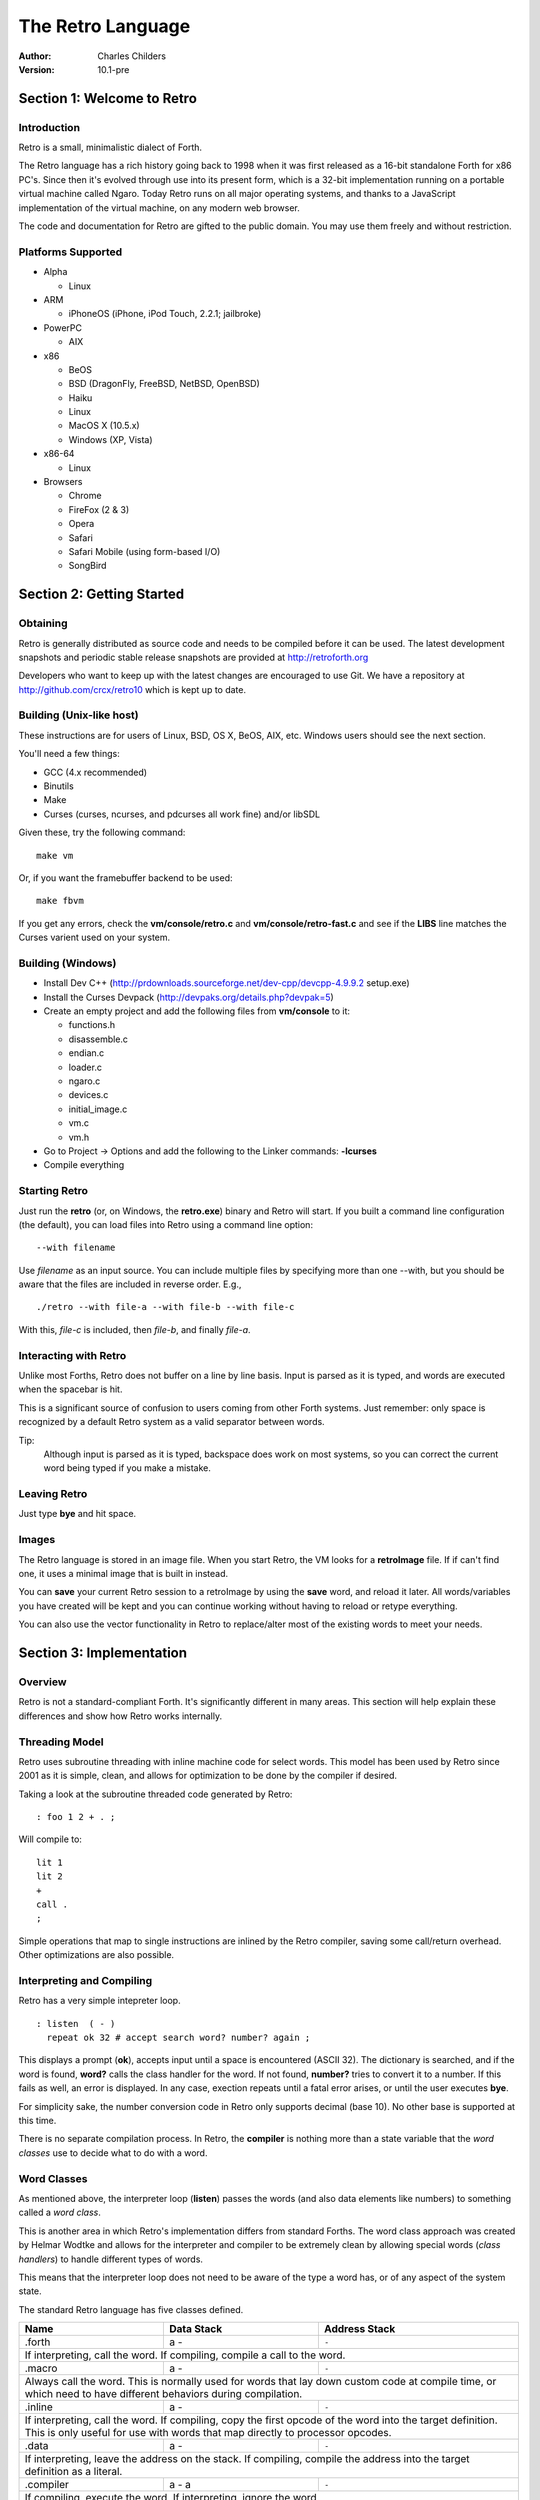 The Retro Language
==================
:Author: Charles Childers
:Version: 10.1-pre


===========================
Section 1: Welcome to Retro
===========================

Introduction
------------
Retro is a small, minimalistic dialect of Forth.

The Retro language has a rich history going back to 1998
when it was first released as a 16-bit standalone Forth
for x86 PC's. Since then it's evolved through use into its
present form, which is a 32-bit implementation running on a
portable virtual machine called Ngaro. Today Retro runs on
all major operating systems, and thanks to a JavaScript
implementation of the virtual machine, on any modern web
browser.

The code and documentation for Retro are gifted to the
public domain. You may use them freely and without
restriction.

Platforms Supported
-------------------
- Alpha

  - Linux

- ARM

  - iPhoneOS (iPhone, iPod Touch, 2.2.1; jailbroke)

- PowerPC

  - AIX

- x86

  - BeOS
  - BSD (DragonFly, FreeBSD, NetBSD, OpenBSD)
  - Haiku
  - Linux
  - MacOS X (10.5.x)
  - Windows (XP, Vista)

- x86-64

  - Linux

- Browsers

  - Chrome
  - FireFox (2 & 3)
  - Opera
  - Safari
  - Safari Mobile (using form-based I/O)
  - SongBird

==========================
Section 2: Getting Started
==========================

Obtaining
---------
Retro is generally distributed as source code and needs to be compiled
before it can be used. The latest development snapshots and periodic
stable release snapshots are provided at http://retroforth.org

Developers who want to keep up with the latest changes are encouraged
to use Git. We have a repository at http://github.com/crcx/retro10 which
is kept up to date.

Building (Unix-like host)
-------------------------
These instructions are for users of Linux, BSD, OS X, BeOS, AIX, etc.
Windows users should see the next section.

You'll need a few things:

- GCC (4.x recommended)
- Binutils
- Make
- Curses (curses, ncurses, and pdcurses all work fine) and/or libSDL

Given these, try the following command:

::

   make vm

Or, if you want the framebuffer backend to be used:

::

   make fbvm

If you get any errors, check the **vm/console/retro.c** and
**vm/console/retro-fast.c** and see if the **LIBS** line matches
the Curses varient used on your system.

Building (Windows)
------------------
- Install Dev C++ (http://prdownloads.sourceforge.net/dev-cpp/devcpp-4.9.9.2 setup.exe)
- Install the Curses Devpack (http://devpaks.org/details.php?devpak=5)
- Create an empty project and add the following files from **vm/console** to it:

  - functions.h
  - disassemble.c
  - endian.c
  - loader.c
  - ngaro.c
  - devices.c
  - initial_image.c
  - vm.c
  - vm.h

- Go to Project -> Options and add the following to the Linker commands: **-lcurses**
- Compile everything

Starting Retro
--------------
Just run the **retro** (or, on Windows, the **retro.exe**) binary and Retro
will start. If you built a command line configuration (the default), you
can load files into Retro using a command line option:

::

  --with filename

Use *filename* as an input source. You can include multiple files by specifying
more than one --with, but you should be aware that the files are included in
reverse order. E.g.,

::

  ./retro --with file-a --with file-b --with file-c

With this, *file-c* is included, then *file-b*, and finally *file-a*.


Interacting with Retro
----------------------
Unlike most Forths, Retro does not buffer on a line by line basis. Input
is parsed as it is typed, and words are executed when the spacebar is
hit.

This is a significant source of confusion to users coming from other
Forth systems. Just remember: only space is recognized by a default
Retro system as a valid separator between words.

Tip:
  Although input is parsed as it is typed, backspace does work on
  most systems, so you can correct the current word being typed if
  you make a mistake.

Leaving Retro
-------------
Just type **bye** and hit space.

Images
------
The Retro language is stored in an image file. When you start Retro,
the VM looks for a **retroImage** file. If if can't find one, it uses
a minimal image that is built in instead.

You can **save** your current Retro session to a retroImage by using
the **save** word, and reload it later. All words/variables you have
created will be kept and you can continue working without having to
reload or retype everything.

You can also use the vector functionality in Retro to replace/alter
most of the existing words to meet your needs.

=========================
Section 3: Implementation
=========================

Overview
--------
Retro is not a standard-compliant Forth. It's significantly
different in many areas. This section will help explain these
differences and show how Retro works internally.

Threading Model
---------------
Retro uses subroutine threading with inline machine code for
select words. This model has been used by Retro since 2001
as it is simple, clean, and allows for optimization to be
done by the compiler if desired.

Taking a look at the subroutine threaded code generated by
Retro:

::

  : foo 1 2 + . ;

Will compile to:

::

  lit 1
  lit 2
  +
  call .
  ;

Simple operations that map to single instructions are
inlined by the Retro compiler, saving some call/return
overhead. Other optimizations are also possible.

Interpreting and Compiling
--------------------------
Retro has a very simple intepreter loop.

::

  : listen  ( - )
    repeat ok 32 # accept search word? number? again ;

This displays a prompt (**ok**), accepts input until a space
is encountered (ASCII 32). The dictionary is searched, and if
the word is found, **word?** calls the class handler for the
word. If not found, **number?** tries to convert it to a
number. If this fails as well, an error is displayed. In any
case, exection repeats until a fatal error arises, or until
the user executes **bye**.

For simplicity sake, the number conversion code in Retro
only supports decimal (base 10). No other base is supported
at this time.

There is no separate compilation process. In Retro, the
**compiler** is nothing more than a state variable that the
*word classes* use to decide what to do with a word.

Word Classes
------------
As mentioned above, the interpreter loop (**listen**) passes
the words (and also data elements like numbers) to something
called a *word class*.

This is another area in which Retro's implementation differs
from standard Forths. The word class approach was created by
Helmar Wodtke and allows for the interpreter and compiler to
be extremely clean by allowing special words (*class handlers*)
to handle different types of words.

This means that the interpreter loop does not need to be
aware of the type a word has, or of any aspect of the system
state.

The standard Retro language has five classes defined.

+-----------+------------+-----------------------------------------+
| Name      | Data Stack | Address Stack                           |
+===========+============+=========================================+
| .forth    | a -        | ``-``                                   |
+-----------+------------+-----------------------------------------+
| If interpreting, call the word. If compiling, compile a call     |
| to the word.                                                     |
+-----------+------------+-----------------------------------------+
| .macro    | a -        | ``-``                                   |
+-----------+------------+-----------------------------------------+
| Always call the word. This is normally used for words that lay   |
| down custom code at compile time, or which need to have          |
| different behaviors during compilation.                          |
+-----------+------------+-----------------------------------------+
| .inline   | a -        | ``-``                                   |
+-----------+------------+-----------------------------------------+
| If interpreting, call the word. If compiling, copy the first     |
| opcode of the word into the target definition. This is only      |
| useful for use with words that map directly to processor opcodes.|
+-----------+------------+-----------------------------------------+
| .data     | a -        | ``-``                                   |
+-----------+------------+-----------------------------------------+
| If interpreting, leave the address on the stack. If compiling,   |
| compile the address into the target definition as a literal.     |
+-----------+------------+-----------------------------------------+
| .compiler | a - a      | ``-``                                   |
+-----------+------------+-----------------------------------------+
| If compiling, execute the word. If interpreting, ignore the      |
| word.                                                            |
+-----------+------------+-----------------------------------------+

In addition to the five core classes, it is possible to create your
own classes. As an example, we'll create a class for naming and
displaying strings. Our class has the following behavior:

- If interpreting, display the string
- If compiling, lay down the code needed to display the
  string

Retro has a convention of using a . as the first character of a
class name. In continuing this tradition, we'll call our new
class **.string**

Tip:
  On entry to a class, the address of the word or data
  structure is on the stack. The compiler state (which most
  classes will need to check) is in a variable named compiler.

A first step is to lay down a simple skeleton. Since we need to
lay down custom code at compile time, the class handler will
have two parts.

::

  : .string  ( a—)
    compiler @ 0 =if ( interpret time ) ;; then ( compile time )
  ;

We'll start with the interpret time action. We can replace this
with type, since the whole point of this class is to display a
string object.

::

  : .string ( a — )
    compiler @ 0 =if type ;; then ( compile time ) ;

The compile time action is more complex. We need to lay down
the machine code to leave the address of the string on the
stack when the word is run, and then compile a call to type. If
you look at the instruction set listing, you'll see that opcode
1 is the instruction for putting values on the stack. This
opcode takes a value from the following memory location and
puts it on the stack. So the first part of the compile time
action is:

::

  : .string ( a — )
    compiler @ 0 =if type ;; then 1 , , ;

Tip:
  Use **,** to place values directly into memory. This is the
  cornerstone of the entire compiler.

One more thing remains. We still have to compile a call to
type. We can do this by passing the address of type to
compile.

::

  : .string ( a — )
    compiler @ 0 =if type ;; then 1 , , ['] type compile ;

And now we have a new class handler. The second part is to make
this useful. We'll make a creator word called **displayString:** to
take a string and make it into a new word using our .string
class. This will take a string from the stack, make it
permanent, and give it a name.

Tip:
  New dictionary entries are made using create. The class can
  be set after creation by accessing the proper fields in the
  dictionary header. Words starting with **d->** are used to access
  fields in the dictionary headers.

::

  : displayString: ( "name" — )
    create ['] .string last @ d- >class ! keepString last @ d->xt ! ;

This uses **create** to make a new word, then sets the class to
**.string** and the xt of the word to the string. It also makes the
string permanent using keepString. last is a variable pointing
to the most recently created dictionary entry. The two words
**d->class** and **d->xt** are dictionary field accessors and are used
to provide portable access to fields in the dictionary.

We can now test the new class:

::

  " hello, world!" displayString: hello
  hello
  : foo hello cr foo ;


Vectors
-------
Vectors are another important concept in Retro.

Most Forth systems provide a way to define a word which can
have its meaning altered later. Retro goes a step further by
allowing all words defined using **:** or **macro:** to be
redefined. Words which can be redefined are called *vectors*.

Vectors can be replaced by using **is**, or returned to their
original definition with **devector**. For instance:

::

  : foo 23 . ;
  foo
  : bar 99 . ;
  ' bar is foo
  foo
  devector foo
  foo

There are also variations of **is** and **devector** which take the
addresses of the words rather than parsing for the word name.
These are **:is** and **:devector**.




====================
Section 4: The Words
====================

Reading Stack Comments
----------------------
Stack comments in Retro are a compact form, using short codes
in place of actual words. These codes are listed in the next
section.

A typical comment for a word that takes two arguments and
leaves one will look like:

|  ( xy-z )

In a few cases, words may consume or leave a variable number
of arguments. In this case, we denote it like:

|  ( n-n || n- )

There are two other modifiers in use. Some words have different
compile-time and run-time stack use. We prefix the comment with
C: for compile-time, and R: for run-time actions.

If not specified, the stack comments are for runtime effects.
Words with no C: are assumed to have no stack impact during
compilation.

Codes used in the stack comments:

+------------+------------------------------------+
| x, y, z, n | Generic numbers                    |
+------------+------------------------------------+
| q, r       | Quotient, Remainder (for division) |
+------------+------------------------------------+
| ``"`` *    | Word parses for a string           |
+------------+------------------------------------+
| a          | Address                            |
+------------+------------------------------------+
| c          | ASCII character                    |
+------------+------------------------------------+
| ``$``      | Zero-terminated string             |
+------------+------------------------------------+
| f          | Flag                               |
+------------+------------------------------------+
| ...        | Variable number of values on stack |
+------------+------------------------------------+


List of Words by Class
----------------------

+--------------+--------------+------------+---------------+
| Name         | Class        | Data Stack | Address Stack |
+==============+==============+============+===============+
| 1+           | .inline      | x-y        |               |
+--------------+--------------+------------+---------------+
| Increment x by 1                                         |
+--------------+--------------+------------+---------------+
| 1-           | .inline      | x-y        |               |
+--------------+--------------+------------+---------------+
| Decrement x by 1                                         |
+--------------+--------------+------------+---------------+
| swap         | .inline      | xy-yx      |               |
+--------------+--------------+------------+---------------+
| Exchange the positions of the top two stack items        |
+--------------+--------------+------------+---------------+
| drop         | .inline      | xy-x       |               |
+--------------+--------------+------------+---------------+
| Remove the top item from the stack                       |
+--------------+--------------+------------+---------------+
| and          | .inline      | xy-z       |               |
+--------------+--------------+------------+---------------+
| Bitwise AND                                              |
+--------------+--------------+------------+---------------+
| or           | .inline      | xy-z       |               |
+--------------+--------------+------------+---------------+
| Bitwise OR                                               |
+--------------+--------------+------------+---------------+
| xor          | .inline      | xy-z       |               |
+--------------+--------------+------------+---------------+
| Bitwise XOR                                              |
+--------------+--------------+------------+---------------+
| @            | .inline      | a-n        |               |
+--------------+--------------+------------+---------------+
| Fetch a value from an address                            |
+--------------+--------------+------------+---------------+
| !            | .inline      | na-        |               |
+--------------+--------------+------------+---------------+
| Store value n into address a                             |
+--------------+--------------+------------+---------------+
| ``+``        | .inline      | xy-z       |               |
+--------------+--------------+------------+---------------+
| Add x to y                                               |
+--------------+--------------+------------+---------------+
| ``-``        | .inline      | xy-z       |               |
+--------------+--------------+------------+---------------+
| Subtract y from x                                        |
+--------------+--------------+------------+---------------+
| ``*``        | .inline      | xy-z       |               |
+--------------+--------------+------------+---------------+
| Multiply x and y                                         |
+--------------+--------------+------------+---------------+
| /mod         | .inline      | xy-qr      |               |
+--------------+--------------+------------+---------------+
| Divide x and y, getting the quotient and remainder       |
+--------------+--------------+------------+---------------+
| <<           | .inline      | xy-z       |               |
+--------------+--------------+------------+---------------+
| Shift x left by y bits                                   |
+--------------+--------------+------------+---------------+
| >>           | .inline      | xy-z       |               |
+--------------+--------------+------------+---------------+
| Shift x right by y bits                                  |
+--------------+--------------+------------+---------------+
| nip          | .inline      | xy-y       |               |
+--------------+--------------+------------+---------------+
| Drop the second item on the stack                        |
+--------------+--------------+------------+---------------+
| dup          | .inline      | x-xx       |               |
+--------------+--------------+------------+---------------+
| Duplicate the top stack item                             |
+--------------+--------------+------------+---------------+
| in           | .inline      | x-y        |               |
+--------------+--------------+------------+---------------+
| Read a value from an I/O port                            |
+--------------+--------------+------------+---------------+
| out          | .inline      | xy-        |               |
+--------------+--------------+------------+---------------+
| Send a value to an I/O port                              |
+--------------+--------------+------------+---------------+
| here         | .word        | -a         |               |
+--------------+--------------+------------+---------------+
| Returns the next available address on the **heap**       |
+--------------+--------------+------------+---------------+
| ,            | .word        | n-         |               |
+--------------+--------------+------------+---------------+
| Store a byte to the next available address on the heap   |
+--------------+--------------+------------+---------------+
| ]            | .word        |            |               |
+--------------+--------------+------------+---------------+
| Turn **compiler** on                                     |
+--------------+--------------+------------+---------------+
| create       | .word        | "-         |               |
+--------------+--------------+------------+---------------+
| Create a new dictionary header with a class of **.data** |
| and have the address field point to **here**             |
+--------------+--------------+------------+---------------+
| :            | .word        | "-         |               |
+--------------+--------------+------------+---------------+
| Create a new word with a class of **.word** and turn the |
| compiler on                                              |
+--------------+--------------+------------+---------------+
| macro:       | .word        | "-         |               |
+--------------+--------------+------------+---------------+
| Create a new word with a class of **.macro** and turn the|
| compiler on                                              |
+--------------+--------------+------------+---------------+
| compiler:    | .word        | "-         |               |
+--------------+--------------+------------+---------------+
| Create a new word with a class of **.compiler** and turn |
| the compiler on                                          |
+--------------+--------------+------------+---------------+
| accept       | .word        | c-         |               |
+--------------+--------------+------------+---------------+
| Accept input until character *c* is found. Results are   |
| stored in **tib**                                        |
+--------------+--------------+------------+---------------+
| cr           | .word        |            |               |
+--------------+--------------+------------+---------------+
| Emit a newline character                                 |
+--------------+--------------+------------+---------------+
| emit         | .word        | c-         |               |
+--------------+--------------+------------+---------------+
| Display an ASCII character on the screen                 |
+--------------+--------------+------------+---------------+
| type         | .word        | $-         |               |
+--------------+--------------+------------+---------------+
| Display a string on the screen                           |
+--------------+--------------+------------+---------------+
| clear        | .word        |            |               |
+--------------+--------------+------------+---------------+
| Clear the display                                        |
+--------------+--------------+------------+---------------+
| words        | .word        |            |               |
+--------------+--------------+------------+---------------+
| Display a list of all words in the dictionary            |
+--------------+--------------+------------+---------------+
| key          | .word        | -c         |               |
+--------------+--------------+------------+---------------+
| Read a single keypress                                   |
+--------------+--------------+------------+---------------+
| over         | .word        | xy-xyx     |               |
+--------------+--------------+------------+---------------+
| Get a copy of the second item on the stack               |
+--------------+--------------+------------+---------------+
| 2drop        | .word        | xy-        |               |
+--------------+--------------+------------+---------------+
| Drop the top two items from the stack                    |
+--------------+--------------+------------+---------------+
| not          | .word        | x-y        |               |
+--------------+--------------+------------+---------------+
| Logical NOT                                              |
+--------------+--------------+------------+---------------+
| rot          | .word        | xyz-yzx    |               |
+--------------+--------------+------------+---------------+
| Shift the top three values around                        |
+--------------+--------------+------------+---------------+
| -rot         | .word        | xyz-xzy    |               |
+--------------+--------------+------------+---------------+
| **rot** twice                                            |
+--------------+--------------+------------+---------------+
| tuck         | .word        | xy-yxy     |               |
+--------------+--------------+------------+---------------+
| Put a copy of TOS under the second item on the stack     |
+--------------+--------------+------------+---------------+
| 2dup         | .word        | xy-xyxy    |               |
+--------------+--------------+------------+---------------+
| Duplicate the top two items on the stack                 |
+--------------+--------------+------------+---------------+
| on           | .word        | a-         |               |
+--------------+--------------+------------+---------------+
| Set a variable to -1                                     |
+--------------+--------------+------------+---------------+
| off          | .word        | a-         |               |
+--------------+--------------+------------+---------------+
| Set a variable to 0                                      |
+--------------+--------------+------------+---------------+
| /            | .word        | xy-q       |               |
+--------------+--------------+------------+---------------+
| Divide two numbers and get the quotient                  |
+--------------+--------------+------------+---------------+
| mod          | .word        | xy-r       |               |
+--------------+--------------+------------+---------------+
| Divide two numbers and get the remainder                 |
+--------------+--------------+------------+---------------+
| neg          | .word        | x-y        |               |
+--------------+--------------+------------+---------------+
| Invert the sign of x                                     |
+--------------+--------------+------------+---------------+
| execute      | .word        | a-         |               |
+--------------+--------------+------------+---------------+
| Call a word by address                                   |
+--------------+--------------+------------+---------------+
| "            | .word        | "-$        |               |
+--------------+--------------+------------+---------------+
| Parse until " is encountered, returning a string         |
+--------------+--------------+------------+---------------+
| compare      | .word        | $$-f       |               |
+--------------+--------------+------------+---------------+
| Compare two strings for equality                         |
+--------------+--------------+------------+---------------+
| wait         | .word        |            |               |
+--------------+--------------+------------+---------------+
| Wait for an I/O event. Normally used after **out**       |
+--------------+--------------+------------+---------------+
| '            | .word        | "-a        |               |
+--------------+--------------+------------+---------------+
| Parse for a word name and get the address of the word.   |
| Inside a definition use **[']** instead.                 |
+--------------+--------------+------------+---------------+
| @+           | .word        | a-an       |               |
+--------------+--------------+------------+---------------+
| Fetch a value from an address and return the next addrees|
| and the value fetched                                    |
+--------------+--------------+------------+---------------+
| !+           | .word        | na-a       |               |
+--------------+--------------+------------+---------------+
| Store a value to an address and return the next address  |
+--------------+--------------+------------+---------------+
| +!           | .word        | na-        |               |
+--------------+--------------+------------+---------------+
| Add the value n to the contents of address a             |
+--------------+--------------+------------+---------------+
| -!           | .word        | na-        |               |
+--------------+--------------+------------+---------------+
| Subtract the value n from the contents of address a      |
+--------------+--------------+------------+---------------+
| :is          | .word        | aa-        |               |
+--------------+--------------+------------+---------------+
| Change the defintion of a word to call another word. Do  |
| not use with **.data** elements                          |
+--------------+--------------+------------+---------------+
| :devector    | .word        | a-         |               |
+--------------+--------------+------------+---------------+
| Restore the original definition of a word. Not for use   |
| with **.data** elements                                  |
+--------------+--------------+------------+---------------+
| is           | .word        | a"-        |               |
+--------------+--------------+------------+---------------+
| Parse for a name and change its defintion to call the    |
| specified address. Not for use with **.data** elements   |
+--------------+--------------+------------+---------------+
| devector     | .word        | "-         |               |
+--------------+--------------+------------+---------------+
| Parse for a word name and restore it to the original     |
| definition. Not for use with **.data** elements          |
+--------------+--------------+------------+---------------+
| compile      | .word        | a-         |               |
+--------------+--------------+------------+---------------+
| Lay down the code to compile a call to a word            |
+--------------+--------------+------------+---------------+
| literal,     | .word        | n-         |               |
+--------------+--------------+------------+---------------+
| Lay down the code to push a number to the stack          |
+--------------+--------------+------------+---------------+
| tempString   | .word        | $-$        |               |
+--------------+--------------+------------+---------------+
| Move a string to a temporary holding area away from the  |
| **tib**                                                  |
+--------------+--------------+------------+---------------+
| redraw       | .word        |            |               |
+--------------+--------------+------------+---------------+
| If **update** is on, force a screen update. This is used |
| internally to improve performance of I/O operations.     |
+--------------+--------------+------------+---------------+
| keepString   | .word        | $-$        |               |
+--------------+--------------+------------+---------------+
| Move a string to a permanent storage area and return the |
| address                                                  |
+--------------+--------------+------------+---------------+
| getLength    | .word        | $-n        |               |
+--------------+--------------+------------+---------------+
| Return the length of a string                            |
+--------------+--------------+------------+---------------+
| bye          | .word        |            |               |
+--------------+--------------+------------+---------------+
| Exit Retro                                               |
+--------------+--------------+------------+---------------+
| (remap-keys) | .word        | c-c        |               |
+--------------+--------------+------------+---------------+
| Allows for handling and remapping odd key layouts to     |
| something more sane. Called by **key**                   |
+--------------+--------------+------------+---------------+
| with-class   | .word        | aa-        |               |
+--------------+--------------+------------+---------------+
| Call an address using the specified class handler. This  |
| can be revectored to allow tracking statistics or for    |
| debugging purposes                                       |
+--------------+--------------+------------+---------------+
| .word        | .word        | a-         |               |
+--------------+--------------+------------+---------------+
| Class handler for normal words                           |
+--------------+--------------+------------+---------------+
| .macro       | .word        | a-         |               |
+--------------+--------------+------------+---------------+
| Class handler for macros                                 |
+--------------+--------------+------------+---------------+
| .data        | .word        | n-         |               |
+--------------+--------------+------------+---------------+
| Class handler for data elements                          |
+--------------+--------------+------------+---------------+
| .inline      | .word        | a-         |               |
+--------------+--------------+------------+---------------+
| Class handler for simple primitives that can be inlined  |
+--------------+--------------+------------+---------------+
| .compiler    | .word        | a-         |               |
+--------------+--------------+------------+---------------+
| Class handler for compile-time words                     |
+--------------+--------------+------------+---------------+
| d->class     | .word        | a-a        |               |
+--------------+--------------+------------+---------------+
| Given a dictionary header, return the class field        |
+--------------+--------------+------------+---------------+
| d->xt        | .word        | a-a        |               |
+--------------+--------------+------------+---------------+
| Given a dictionary header, return the address field      |
+--------------+--------------+------------+---------------+
| d->name      | .word        | a-a        |               |
+--------------+--------------+------------+---------------+
| Given a dictionary header, return the name field         |
+--------------+--------------+------------+---------------+
| boot         | .word        |            |               |
+--------------+--------------+------------+---------------+
| A hook allowing for custom startup code in an image      |
+--------------+--------------+------------+---------------+
| depth        | .word        | -n         |               |
+--------------+--------------+------------+---------------+
| Return the number of items on the stack                  |
+--------------+--------------+------------+---------------+
| reset        | .word        | ...-       |               |
+--------------+--------------+------------+---------------+
| Drop all items on the stack                              |
+--------------+--------------+------------+---------------+
| notfound     | .word        |            |               |
+--------------+--------------+------------+---------------+
| Called when a word is not found and conversion to a      |
| number fails                                             |
+--------------+--------------+------------+---------------+
| save         | .word        |            |               |
+--------------+--------------+------------+---------------+
| Save the image if the VM supports it, otherwise does     |
| nothing                                                  |
+--------------+--------------+------------+---------------+
| >number      | .word        | $-n        |               |
+--------------+--------------+------------+---------------+
| Try to convert a string to a number                      |
+--------------+--------------+------------+---------------+
| ok           | .word        |            |               |
+--------------+--------------+------------+---------------+
| The "ok" prompt                                          |
+--------------+--------------+------------+---------------+
| s"           | .compiler    | C: "-      |               |
|              |              | R: -$      |               |
+--------------+--------------+------------+---------------+
| Parse until " is encounterd. Call **keepString** to move |
| the string to the permanent string table, and compile the|
| address of the string into the current definition        |
+--------------+--------------+------------+---------------+
| [            | .compiler    |            |               |
+--------------+--------------+------------+---------------+
| Turn **compiler** off, but don't end the current         |
| definition                                               |
+--------------+--------------+------------+---------------+
| ;            | .compiler    |            |               |
+--------------+--------------+------------+---------------+
| End the current definition and turn **compiler** off     |
+--------------+--------------+------------+---------------+
| ;;           | .compiler    |            |               |
+--------------+--------------+------------+---------------+
| Compile an exit to the word, but do not end the current  |
| definiton                                                |
+--------------+--------------+------------+---------------+
| =if          | .compiler    | C: -a      |               |
|              |              | R: nn-     |               |
+--------------+--------------+------------+---------------+
| Compare two numbers for equality                         |
+--------------+--------------+------------+---------------+
| >if          | .compiler    | C: -a      |               |
|              |              | R: nn-     |               |
+--------------+--------------+------------+---------------+
| Compare two numbers for greater than                     |
+--------------+--------------+------------+---------------+
| <if          | .compiler    | C: -a      |               |
|              |              | R: nn-     |               |
+--------------+--------------+------------+---------------+
| Compare two numbers for less than                        |
+--------------+--------------+------------+---------------+
| !if          | .compiler    | C: -a      |               |
|              |              | R: nn-     |               |
+--------------+--------------+------------+---------------+
| Compare two numbers for inequality                       |
+--------------+--------------+------------+---------------+
| then         | .compiler    | C: a-      |               |
+--------------+--------------+------------+---------------+
| End a conditional                                        |
+--------------+--------------+------------+---------------+
| repeat       | .compiler    | C: -a      |               |
+--------------+--------------+------------+---------------+
| Begin an unconditional loop                              |
+--------------+--------------+------------+---------------+
| again        | .compiler    | C: a-      |               |
+--------------+--------------+------------+---------------+
| End an unconditional loop. Branches back to the last     |
| **repeat**                                               |
+--------------+--------------+------------+---------------+
| 0;           | .compiler    | R: n-      |               |
|              |              | R: n-n     |               |
+--------------+--------------+------------+---------------+
| If TOS is zero, exit the word and drop TOS. Otherwise it |
| leaves TOS alone and continues executing the word. This  |
| is a lightweight control structure borrowed from         |
| HerkForth                                                |
+--------------+--------------+------------+---------------+
| push         | .compiler    | R: n-      | R: -n         |
+--------------+--------------+------------+---------------+
| Move a value from the data stack to the address stack    |
+--------------+--------------+------------+---------------+
| pop          | .compiler    | R: -n      | R: n-         |
+--------------+--------------+------------+---------------+
| Move a value from the address stack to the data stack    |
+--------------+--------------+------------+---------------+
| [']          | .compiler    | C: "-      |               |
|              |              | R:  -n     |               |
+--------------+--------------+------------+---------------+
| Parse for a word name and compile the address of the word|
| into the current definition.                             |
+--------------+--------------+------------+---------------+
| for          | .compiler    | C: -a      |               |
|              |              | R: n-      |               |
+--------------+--------------+------------+---------------+
| Begin a simple counted loop. Takes a count off the stack |
+--------------+--------------+------------+---------------+
| next         | .compiler    | C: a-      |               |
+--------------+--------------+------------+---------------+
| End a simple counted loop. Decrements the counter by 1.  |
| If 0, execute the rest of the word. Otherwise, jumps back|
| to the previous **for**                                  |
+--------------+--------------+------------+---------------+
| (            | .macro       | "-         |               |
+--------------+--------------+------------+---------------+
| Parse until ) is encounterd, ignoring everything. This is|
| used for comments.                                       |
+--------------+--------------+------------+---------------+
| tx           | .data        | -a         |               |
+--------------+--------------+------------+---------------+
| Holds X coordinate for text output (framebuffer only)    |
+--------------+--------------+------------+---------------+
| ty           | .data        | -a         |               |
+--------------+--------------+------------+---------------+
| Holds Y coordinate for text output (framebuffer only)    |
+--------------+--------------+------------+---------------+
| last         | .data        | -a         |               |
+--------------+--------------+------------+---------------+
| Holds the address of the most recent dictionary header   |
+--------------+--------------+------------+---------------+
| compiler     | .data        | -a         |               |
+--------------+--------------+------------+---------------+
| Holds compiler state. 0 if off, -1 if on                 |
+--------------+--------------+------------+---------------+
| tib          | .data        | -a         |               |
+--------------+--------------+------------+---------------+
| The text input buffer                                    |
+--------------+--------------+------------+---------------+
| update       | .data        | -a         |               |
+--------------+--------------+------------+---------------+
| Used by redraw, this allows for caching output to improve|
| performance. Set to 0 if no updates are waiting, or -1   |
| if something is ready to be drawn on the screen.         |
+--------------+--------------+------------+---------------+
| fb           | .data        | -a         |               |
+--------------+--------------+------------+---------------+
| Holds address of framebuffer                             |
+--------------+--------------+------------+---------------+
| fw           | .data        | -a         |               |
+--------------+--------------+------------+---------------+
| Holds width of framebuffer                               |
+--------------+--------------+------------+---------------+
| fh           | .data        | -a         |               |
+--------------+--------------+------------+---------------+
| Holds height of framebuffer                              |
+--------------+--------------+------------+---------------+
| #mem         | .data        | -a         |               |
+--------------+--------------+------------+---------------+
| Holds the amount of memory provided by the VM. This may  |
| or may not include the framebuffer memory, which can be  |
| outside the normal range provided to a Retro image.      |
+--------------+--------------+------------+---------------+
| heap         | .data        | -a         |               |
+--------------+--------------+------------+---------------+
| Holds the address of the top of the heap. This can be    |
| fetched using **here**                                   |
+--------------+--------------+------------+---------------+
| which        | .data        | -a         |               |
+--------------+--------------+------------+---------------+
| Holds the address of the most recently looked up         |
| dictionary header.                                       |
+--------------+--------------+------------+---------------+


==========================
Section 5: Tips and Tricks
==========================

MacOS X
-------
The standard keymaps in the Terminal app don't report the
normal ASCII codes for certain keys. This can be worked around
with **osx.retro**. After building, extend your retroImage:

::

  ./retro --with osx.retro

Save your image, and you'll be able to use backspace in
the future. This also remaps the Enter/Return key making it
useable at the end of a line of input.

Browser
-------
The JavaScript implementation of the Ngaro VM allows for some
interaction with the browser. With a few simple words you can
quickly take control of the browser (and the VM) by mixing
JavaScript into your Forth code.

::

  : toggle-html ( - ) 1 9998 out wait ;

When invoked, this will toggle the filtering of special characters
by the console driver on and off. (By default the special
characters are filtered. These include < > & and others). When
the filter is off, you can use HTML to format the output in the
console.

::

  : js ( $- ) 2 9998 out wait ;

This is the more powerful of the two. It allows for passing a
Retro string to the JavaScript eval() function. You can pass
any valid JavaScript code and have it run. You can also access
the variables and functions of the Ngaro VM using it.

Something simple to try:

::

  : depth s" alert(sp);" js ;


==========================
Section 6: Core Extensions
==========================

Overview
--------
While working with Retro, I've assembled a set of extensions that
I personally find useful, but which don't need to be in the core.


Loading the Extensions
----------------------
The extensions are provided in a single file named **extend.retro**.
This can be found in the **bin** directory. Load it by doing:

::

  ./retro --with extend.retro

Save, and the extensions will remain present in future sessions.


The Words
---------
The main words provided by **extend.retro** are covered in the list
below. Some of the internal factors are not listed.


+--------------+--------------+------------+---------------+
| Name         | Class        | Data Stack | Address Stack |
+==============+==============+============+===============+
| {            | .word        |            |               |
+--------------+--------------+------------+---------------+
|                                                          |
+--------------+--------------+------------+---------------+
| }            | .word        |            |               |
+--------------+--------------+------------+---------------+
|                                                          |
+--------------+--------------+------------+---------------+
| {{           | .word        |            |               |
+--------------+--------------+------------+---------------+
|                                                          |
+--------------+--------------+------------+---------------+
| ---reveal--- | .word        |            |               |
+--------------+--------------+------------+---------------+
|                                                          |
+--------------+--------------+------------+---------------+
| }}           | .word        |            |               |
+--------------+--------------+------------+---------------+
|                                                          |
+--------------+--------------+------------+---------------+
| allot        | .word        |            |               |
+--------------+--------------+------------+---------------+
|                                                          |
+--------------+--------------+------------+---------------+
| variable:    | .word        |            |               |
+--------------+--------------+------------+---------------+
|                                                          |
+--------------+--------------+------------+---------------+
| variable     | .word        |            |               |
+--------------+--------------+------------+---------------+
|                                                          |
+--------------+--------------+------------+---------------+
| constant     | .word        |            |               |
+--------------+--------------+------------+---------------+
|                                                          |
+--------------+--------------+------------+---------------+
| ++           | .word        |            |               |
+--------------+--------------+------------+---------------+
|                                                          |
+--------------+--------------+------------+---------------+
| --           | .word        |            |               |
+--------------+--------------+------------+---------------+
|                                                          |
+--------------+--------------+------------+---------------+
| copy         | .word        |            |               |
+--------------+--------------+------------+---------------+
|                                                          |
+--------------+--------------+------------+---------------+
| fill         | .word        |            |               |
+--------------+--------------+------------+---------------+
|                                                          |
+--------------+--------------+------------+---------------+
| `\``         | .word        |            |               |
+--------------+--------------+------------+---------------+
|                                                          |
+--------------+--------------+------------+---------------+
| ."           | .word        |            |               |
+--------------+--------------+------------+---------------+
|                                                          |
+--------------+--------------+------------+---------------+
| TRUE         | .word        |            |               |
+--------------+--------------+------------+---------------+
|                                                          |
+--------------+--------------+------------+---------------+
| FALSE        | .word        |            |               |
+--------------+--------------+------------+---------------+
|                                                          |
+--------------+--------------+------------+---------------+
| if           | .word        |            |               |
+--------------+--------------+------------+---------------+
|                                                          |
+--------------+--------------+------------+---------------+
| ;then        | .word        |            |               |
+--------------+--------------+------------+---------------+
|                                                          |
+--------------+--------------+------------+---------------+
| =            | .word        |            |               |
+--------------+--------------+------------+---------------+
|                                                          |
+--------------+--------------+------------+---------------+
| >            | .word        |            |               |
+--------------+--------------+------------+---------------+
|                                                          |
+--------------+--------------+------------+---------------+
| <            | .word        |            |               |
+--------------+--------------+------------+---------------+
|                                                          |
+--------------+--------------+------------+---------------+
| <>           | .word        |            |               |
+--------------+--------------+------------+---------------+
|                                                          |
+--------------+--------------+------------+---------------+
